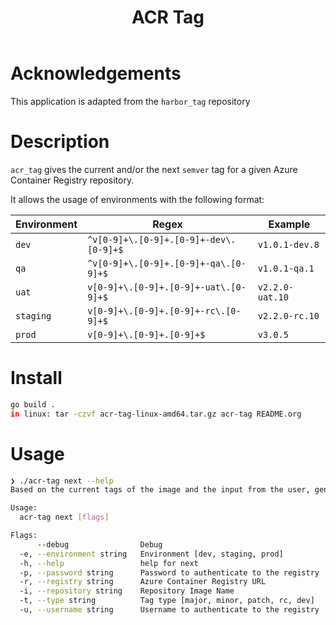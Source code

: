 #+TITLE: ACR Tag

* Acknowledgements
This application is adapted from the ~harbor_tag~ repository

* Description
~acr_tag~ gives the current and/or the next ~semver~ tag for a given
Azure Container Registry repository.

It allows the usage of environments with the following format:

|---------------+----------------------------------------+----------------|
| Environment   | Regex                                  | Example        |
|---------------+----------------------------------------+----------------|
| ~dev~         | ~^v[0-9]+\.[0-9]+.[0-9]+-dev\.[0-9]+$~ | ~v1.0.1-dev.8~ |
| ~qa~          | ~^v[0-9]+\.[0-9]+.[0-9]+-qa\.[0-9]+$~  | ~v1.0.1-qa.1~  |
| ~uat~         | ~v[0-9]+\.[0-9]+.[0-9]+-uat\.[0-9]+$~   | ~v2.2.0-uat.10~ |
| ~staging~     | ~v[0-9]+\.[0-9]+.[0-9]+-rc\.[0-9]+$~   | ~v2.2.0-rc.10~ |
| ~prod~        | ~v[0-9]+\.[0-9]+.[0-9]+$~              | ~v3.0.5~       |
|---------------+----------------------------------------+----------------|

* Install
#+begin_src sh
  go build .
  in linux: tar -czvf acr-tag-linux-amd64.tar.gz acr-tag README.org 
#+end_src

* Usage
#+begin_src sh
❯ ./acr-tag next --help
Based on the current tags of the image and the input from the user, generates the next tag

Usage:
  acr-tag next [flags]

Flags:
      --debug                Debug
  -e, --environment string   Environment [dev, staging, prod]
  -h, --help                 help for next
  -p, --password string      Password to authenticate to the registry
  -r, --registry string      Azure Container Registry URL
  -i, --repository string    Repository Image Name
  -t, --type string          Tag type [major, minor, patch, rc, dev]
  -u, --username string      Username to authenticate to the registry
#+end_src
